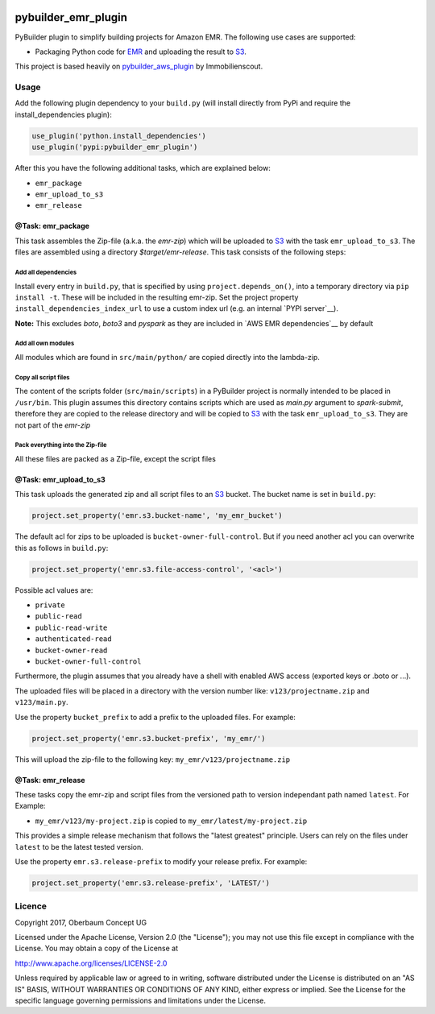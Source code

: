 .. image:: https://travis-ci.org/OberbaumConcept/pybuilder_emr_plugin.svg?branch=master
    :target: https://travis-ci.org/OberbaumConcept/pybuilder_emr_plugin
.. image:: https://coveralls.io/repos/github/OberbaumConcept/pybuilder_emr_plugin/badge.svg?branch=master
    :target: https://coveralls.io/github/OberbaumConcept/pybuilder_emr_plugin?branch=master
.. image:: https://badge.fury.io/py/pybuilder_emr_plugin.svg
    :target: https://badge.fury.io/py/pybuilder_emr_plugin

====================
pybuilder_emr_plugin
====================

PyBuilder plugin to simplify building projects for Amazon EMR. The
following use cases are supported:

* Packaging Python code for EMR_ and uploading the result to S3_.

This project is based heavily on pybuilder_aws_plugin_ by Immobilienscout.

.. _EMR: http://aws.amazon.com/documentation/emr/
.. _S3: http://aws.amazon.com/documentation/s3/
.. _pybuilder_aws_plugin: https://github.com/ImmobilienScout24/pybuilder_aws_plugin

Usage
=====================

Add the following plugin dependency to your ``build.py`` (will install directly
from PyPi and require the install_dependencies plugin):

.. code:: python

    use_plugin('python.install_dependencies')
    use_plugin('pypi:pybuilder_emr_plugin')

After this you have the following additional tasks, which are explained below:

* ``emr_package``
* ``emr_upload_to_s3``
* ``emr_release``

@Task: emr_package
--------------------------
This task assembles the Zip-file (a.k.a. the *emr-zip*) which will be
uploaded to S3_ with the task ``emr_upload_to_s3``. The files are assembled using
a directory *$target/emr-release*. This task consists of the following steps:

Add all dependencies
~~~~~~~~~~~~~~~~~~~~~~~~
Install every entry in ``build.py``, that is specified by using
``project.depends_on()``, into a temporary directory via ``pip install -t``.
These will be included in the resulting emr-zip. Set the project property
``install_dependencies_index_url`` to use a custom index url (e.g. an internal
`PYPI server`__).

**Note:** This excludes `boto`, `boto3` and `pyspark` as they are included in `AWS EMR dependencies`__ by default

.. __: http://doc.devpi.net/latest/

Add all own modules
~~~~~~~~~~~~~~~~~~~~~~~
All modules which are found in ``src/main/python/`` are copied directly into
the lambda-zip.

Copy all script files
~~~~~~~~~~~~~~~~~~~~~~~~
The content of the scripts folder (``src/main/scripts``) in a PyBuilder project
is normally intended to be placed in ``/usr/bin``. This plugin assumes this
directory contains scripts which are used as *main.py* argument to *spark-submit*,
therefore they are copied to the release directory and will be copied
to S3_ with the task ``emr_upload_to_s3``. They are not part of the *emr-zip*

Pack everything into the Zip-file
~~~~~~~~~~~~~~~~~~~~~~~~~~~~~~~~~~

All these files are packed as a Zip-file, except the script files

@Task: emr_upload_to_s3
-----------------------
This task uploads the generated zip and all script files to an S3_ bucket. The bucket name is set in
``build.py``:

.. code:: python

    project.set_property('emr.s3.bucket-name', 'my_emr_bucket')

The default acl for zips to be uploaded is ``bucket-owner-full-control``. But
if you need another acl you can overwrite this as follows in ``build.py``:

.. code:: python

    project.set_property('emr.s3.file-access-control', '<acl>')

.. _acl:

Possible acl values are:

* ``private``
* ``public-read``
* ``public-read-write``
* ``authenticated-read``
* ``bucket-owner-read``
* ``bucket-owner-full-control``

Furthermore, the plugin assumes that you already have a shell with enabled AWS
access (exported keys or .boto or ...).

The uploaded files will be placed in a directory with the version number like:
``v123/projectname.zip`` and ``v123/main.py``.

Use the property ``bucket_prefix`` to add a prefix to the uploaded
files. For example:

.. code:: python

   project.set_property('emr.s3.bucket-prefix', 'my_emr/')

This will upload the zip-file to the following key:
``my_emr/v123/projectname.zip``

@Task: emr_release
-----------------------------------

These tasks copy the emr-zip and script files from the versioned path
to version independant path named ``latest``. For Example:

- ``my_emr/v123/my-project.zip`` is copied to ``my_emr/latest/my-project.zip``

This provides a simple release mechanism that follows the "latest greatest"
principle. Users can rely on the files under ``latest`` to be the latest tested
version.

Use the property ``emr.s3.release-prefix`` to modify your release prefix. For example:

.. code:: python

   project.set_property('emr.s3.release-prefix', 'LATEST/')

Licence
=======

Copyright 2017, Oberbaum Concept UG

Licensed under the Apache License, Version 2.0 (the "License"); you may not use
this file except in compliance with the License. You may obtain a copy of the
License at

http://www.apache.org/licenses/LICENSE-2.0

Unless required by applicable law or agreed to in writing, software distributed
under the License is distributed on an "AS IS" BASIS, WITHOUT WARRANTIES OR
CONDITIONS OF ANY KIND, either express or implied. See the License for the
specific language governing permissions and limitations under the License.
